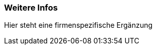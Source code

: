//Sie wollen für Ihr Team das arc42-Template ergänzen?
//formulieren Sie in dieser Datei Ihre ergänzung zu den jeweiligen Kapiteln
//und sie werden automatisch am Ende der Kapitel als Hilfstexte aufgeführt

//tag::chapter_01

//end::chapter_01


//tag::chapter_02

=== Weitere Infos

Hier steht eine firmenspezifische Ergänzung

//end::chapter_02


//tag::chapter_03

//end::chapter_03
